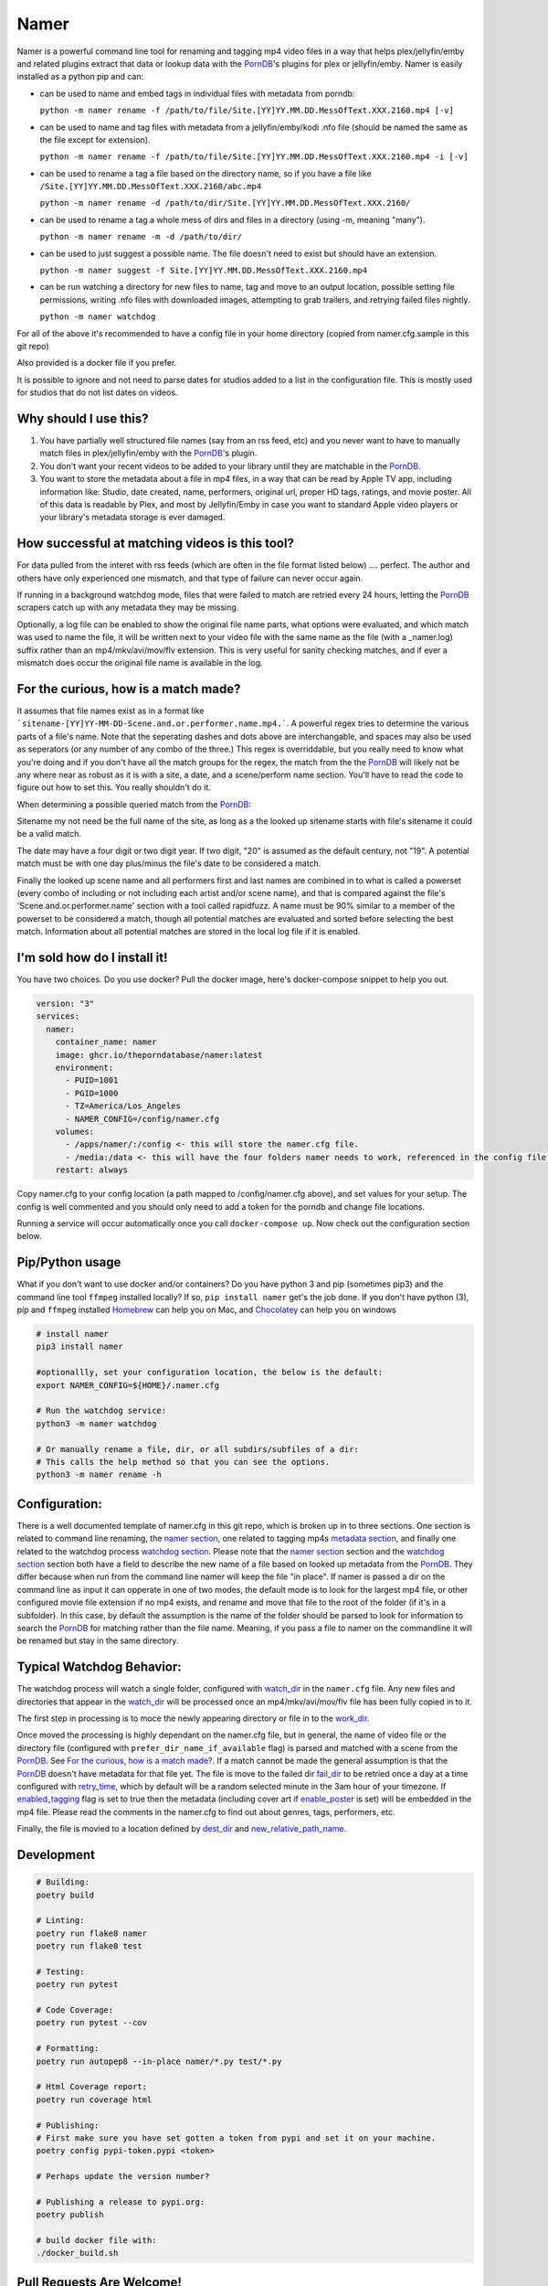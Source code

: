 .. |logo| image:: ./logo/namer.png
  :width: 80
  :class: display: inline flow; align: left

##############
|logo| Namer
##############

.. image:: https://github.com/ThePornDatabase/namer/actions/workflows/ci.yml/badge.svg?
  :target: https://github.com/ThePornDatabase/namer/actions/workflows/ci.yml/
.. image:: https://codecov.io/gh/ThePornDatabase/namer/branch/main/graph/badge.svg?token=4MQEN2NUKZ
  :target: https://codecov.io/gh/ThePornDatabase/namer
.. image:: https://badge.fury.io/py/namer.svg?
  :target: https://badge.fury.io/py/namer

Namer is a powerful command line tool for renaming and tagging mp4 video files in a way that helps plex/jellyfin/emby and related plugins extract that data or lookup data with the PornDB_'s plugins for plex or jellyfin/emby.
Namer is easily installed as a python pip and can:

* can be used to name and embed tags in individual files with metadata from porndb:

  ``python -m namer rename -f /path/to/file/Site.[YY]YY.MM.DD.MessOfText.XXX.2160.mp4 [-v]`` 

* can be used to name and tag files with metadata from a jellyfin/emby/kodi .nfo file (should be named the same as the file except for extension).

  ``python -m namer rename -f /path/to/file/Site.[YY]YY.MM.DD.MessOfText.XXX.2160.mp4 -i [-v]``

* can be used to rename a tag a file based on the directory name, so if you have a file like ``/Site.[YY]YY.MM.DD.MessOfText.XXX.2160/abc.mp4`` 

  ``python -m namer rename -d /path/to/dir/Site.[YY]YY.MM.DD.MessOfText.XXX.2160/``

* can be used to rename a tag a whole mess of dirs and files in a directory (using -m, meaning "many").

  ``python -m namer rename -m -d /path/to/dir/``
  
* can be used to just suggest a possible name.  The file doesn't need to exist but should have an extension.

  ``python -m namer suggest -f Site.[YY]YY.MM.DD.MessOfText.XXX.2160.mp4``

* can be run watching a directory for new files to name, tag and move to an output location, possible setting file permissions, writing .nfo files with downloaded images, attempting to grab trailers, and retrying failed files nightly.

  ``python -m namer watchdog``  

For all of the above it's recommended to have a config file in your home directory (copied from namer.cfg.sample in this git repo)

Also provided is a docker file if you prefer.

It is possible to ignore and not need to parse dates for studios added to a list in the configuration file.  This is mostly used for studios that do not list dates on videos.

Why should I use this?
----------------------

1.  You have partially well structured file names (say from an rss feed, etc) and you never want to have to manually match files in plex/jellyfin/emby with the PornDB_'s plugin.
2.  You don't want your recent videos to be added to your library until they are matchable in the PornDB_.
3.  You want to store the metadata about a file in mp4 files, in a way that can be read by Apple TV app, including information like: Studio, date created, name, performers, original url, proper HD tags, ratings, and movie poster.   All of this data is readable by Plex, and most by Jellyfin/Emby in case you want to standard Apple video players or your library's metadata storage is ever damaged.

How successful at matching videos is this tool?
------------------------------------------------

For data pulled from the interet with rss feeds (which are often in the file format listed below) .... perfect.  The author and others have only experienced one mismatch, and that type of failure can never occur again.   

If running in a background watchdog mode, files that were failed to match are retried every 24 hours, letting the PornDB_ scrapers catch up with any metadata they may be missing.

Optionally, a log file can be enabled to show the original file name parts, what options were evaluated, and which match was used to name the file, it will be written next to your video file with the same name as the file (with a _namer.log) suffix rather than an mp4/mkv/avi/mov/flv extension.   This is very useful for sanity checking matches, and if ever a mismatch does occur the original file name is available in the log.


For the curious, how is a match made?
------------------------------------------------

It assumes that file names exist as in a format like ```sitename-[YY]YY-MM-DD-Scene.and.or.performer.name.mp4.```.  A powerful regex tries to determine the various parts of a file's name.   Note that the seperating dashes and dots above are interchangable, and spaces may also be used as seperators (or any number of any combo of the three.)   This regex is overriddable, but you really need to know what you're doing and if you don't have all the match groups for the regex, the match from the the PornDB_ will likely not be any where near as robust as it is with a site, a date, and a scene/perform name section.
You'll have to read the code to figure out how to set this.   You really shouldn't do it.

When determining a possible queried match from the PornDB_:

Sitename my not need be the full name of the site, as long as a the looked up sitename starts with file's sitename it could be a valid match.

The date may have a four digit or two digit year.  If two digit, "20" is assumed as the default century, not "19".  A potential match must be with one day plus/minus the file's date to be considered a match.

Finally the looked up scene name and all performers first and last names are combined in to what is called a powerset (every combo of including or not including each artist and/or scene name), and that is compared against the file's 'Scene.and.or.performer.name' section with a tool called rapidfuzz.   A name must be 90% similar to a member of the powerset to be considered a match, though all potential matches are evaluated and sorted before selecting the best match.   Information about all potential matches are stored in the local log file if it is enabled.

I'm sold how do I install it!
--------------------------------------------------

You have two choices.   Do you use docker?  Pull the docker image, here's docker-compose snippet to help you out.


.. code-block:: yaml

  version: "3"
  services:  
    namer:
      container_name: namer
      image: ghcr.io/theporndatabase/namer:latest
      environment:
        - PUID=1001
        - PGID=1000
        - TZ=America/Los_Angeles
        - NAMER_CONFIG=/config/namer.cfg
      volumes:
        - /apps/namer/:/config <- this will store the namer.cfg file.
        - /media:/data <- this will have the four folders namer needs to work, referenced in the config file.
      restart: always

Copy namer.cfg to your config location (a path mapped to /config/namer.cfg above), and set values for your setup.   
The config is well commented and you should only need to add a token for the porndb and change file locations.

Running a service will occur automatically once you call ``docker-compose up``.  Now check out the configuration section below.


Pip/Python usage
--------------------

What if you don't want to use docker and/or containers?  Do you have python 3 and pip (sometimes pip3) and the command line tool ``ffmpeg`` installed locally?  If so,  ``pip install namer`` get's the job done.  If
you don't have python (3), pip and ``ffmpeg`` installed Homebrew_ can help you on Mac, and Chocolatey_ can help you on windows


.. code-block:: sh

  # install namer
  pip3 install namer

  #optionallly, set your configuration location, the below is the default:
  export NAMER_CONFIG=${HOME}/.namer.cfg  

  # Run the watchdog service:
  python3 -m namer watchdog

  # Or manually rename a file, dir, or all subdirs/subfiles of a dir:
  # This calls the help method so that you can see the options.
  python3 -m namer rename -h


Configuration:
---------------------------

There is a well documented template of namer.cfg in this git repo, which is broken up in to three sections.
One section is related to command line renaming, the `namer section`_, one related to tagging mp4s `metadata section`_, 
and finally one related to the watchdog process `watchdog section`_.
Please note that the `namer section`_ section and the `watchdog section`_ 
section both have a field to describe the new name of a file based on looked up metadata from the PornDB_.   
They differ because when run from the command line namer will keep the file "in place".  
If namer is passed a dir on the command line as input it can opperate in one of two modes,
the default mode is to look for the largest mp4 file, or other configured movie file extension if no mp4 exists,
and rename and move that file to the root of the folder (if it's in a subfolder).
In this case, by default the assumption is the name of the folder should be parsed to look for information to
search the PornDB_ for matching rather than the file name.   Meaning,
if you pass a file to namer on the commandline it will be renamed but stay in the same directory.


Typical Watchdog Behavior:
----------------------------

The watchdog process will watch a single folder, configured with watch_dir_ in the ``namer.cfg`` file.   Any new files and directories that appear in the watch_dir_
will be processed once an mp4/mkv/avi/mov/flv file has been fully copied in to it.  

The first step in processing is to moce the newly appearing directory or file in to the work_dir_.  

Once moved the processing is highly dependant on the namer.cfg file, but in general, the name of video file or the directory file (configured with ``prefer_dir_name_if_available`` flag)
is parsed and matched with a scene from the PornDB_.   See `For the curious, how is a match made?`_.  If a match cannot be made the general assumption is that the PornDB_ doesn't have metadata for that file yet.
The file is move to the failed dir fail_dir_ to be retried once a day at a time configured with retry_time_,
which by default will be a random selected minute in the 3am hour of your timezone.   If enabled_tagging_ flag is set to true then
the metadata (including cover art if enable_poster_ is set) will be embedded in the mp4 file.  Please read the comments in the namer.cfg to find out about genres, tags, performers, etc.

Finally, the file is movied to a location defined by dest_dir_ and new_relative_path_name_.


Development
------------------------------

.. code-block:: sh

  # Building:
  poetry build

  # Linting:
  poetry run flake8 namer
  poetry run flake8 test

  # Testing:
  poetry run pytest

  # Code Coverage:
  poetry run pytest --cov

  # Formatting:
  poetry run autopep8 --in-place namer/*.py test/*.py

  # Html Coverage report:
  poetry run coverage html

  # Publishing:
  # First make sure you have set gotten a token from pypi and set it on your machine.
  poetry config pypi-token.pypi <token>

  # Perhaps update the version number?

  # Publishing a release to pypi.org:
  poetry publish

  # build docker file with:
  ./docker_build.sh

Pull Requests Are Welcome!
---------------------------

Just be sure to pay attention to the tests and any failing pylint results.   If you want to vet a pr will be accepted before building code, file an new feature request issue, and 4c0d3r will comment on it and set you up for success.   Tests are must.

.. _PornDB: http://metadataapi.net/
.. _namer section: https://github.com/ThePornDatabase/namer/blob/main/namer.cfg.sample#L1
.. _metadata section: https://github.com/ThePornDatabase/namer/blob/main/namer.cfg.sample#L59
.. _watchdog section: https://github.com/ThePornDatabase/namer/blob/main/namer.cfg.sample#L89
.. _watch_dir: https://github.com/ThePornDatabase/namer/blob/main/namer.cfg.sample#L100
.. _work_dir: https://github.com/ThePornDatabase/namer/blob/main/namer.cfg.sample#L104
.. _fail_dir: https://github.com/ThePornDatabase/namer/blob/main/namer.cfg.sample#L109
.. _dest_dir: https://github.com/ThePornDatabase/namer/blob/main/namer.cfg.sample#L112
.. _retry_time: https://github.com/ThePornDatabase/namer/blob/main/namer.cfg.sample#L115
.. _new_relative_path_name: https://github.com/ThePornDatabase/namer/blob/main/namer.cfg.sample#L97
.. _enabled_tagging: https://github.com/ThePornDatabase/namer/blob/main/namer.cfg.sample#L67
.. _enable_poster: https://github.com/ThePornDatabase/namer/blob/main/namer.cfg.sample#L72
.. _Homebrew: https://docs.brew.sh/Installation
.. _Chocolatey: https://chocolatey.org/install
